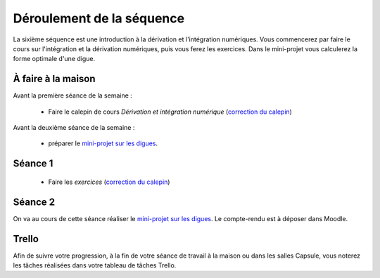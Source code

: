 ==========================
Déroulement de la séquence
==========================

La sixième séquence est une introduction à la dérivation et l'intégration numériques. Vous commencerez par faire
le cours sur l'intégration et la dérivation numériques, puis vous ferez les exercices.
Dans le mini-projet vous calculerez la forme optimale d'une digue.

À faire à la maison
-------------------

Avant la première séance de la semaine :

  - Faire le calepin de cours *Dérivation et intégration numérique* (`correction du calepin`__)

__ ../../notebooks/06-derivation-integration/01-derivation-integration-cours.ipynb

Avant la deuxième séance de la semaine :

  - préparer le `mini-projet sur les digues`__.

__ ../../notebooks/06-derivation-integration/03-Digue.ipynb

Séance 1
--------
  - Faire les *exercices* (`correction du calepin`__)

__ ../../notebooks/06-derivation-integration/02-derivation-integration-exercices.ipynb

Séance 2
--------
On va au cours de cette séance réaliser le `mini-projet sur les digues`__. Le compte-rendu est à déposer dans Moodle.

__ ../../notebooks/06-derivation-integration/03-Digue.ipynb

Trello
------
Afin de suivre votre progression, à la fin de votre séance de travail à la maison ou dans les salles Capsule,
vous noterez les tâches réalisées dans votre tableau de tâches Trello.
